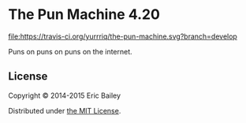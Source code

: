 * The Pun Machine 4.20

[[https://travis-ci.org/yurrriq/the-pun-machine][file:https://travis-ci.org/yurrriq/the-pun-machine.svg?branch=develop]]
[[https://jarkeeper.com/yurrriq/the-pun-machine][file:https://jarkeeper.com/yurrriq/the-pun-machine/status.png]]
[[https://github.com/yurrriq/the-pun-machine/blob/develop/LICENSE][file:https://img.shields.io/github/license/yurrriq/the-pun-machine.svg]]
# [[https://github.com/yurrriq/the-pun-machine/releases/latest][file:https://img.shields.io/github/release/yurrriq/the-pun-machine.svg]]

Puns on puns on puns on the internet.
[[./resources/public/img/grey_cat.jpg]]

** License
Copyright © 2014-2015 Eric Bailey

Distributed under [[http://yurrriq.mit-license.org/2014][the MIT License]].
